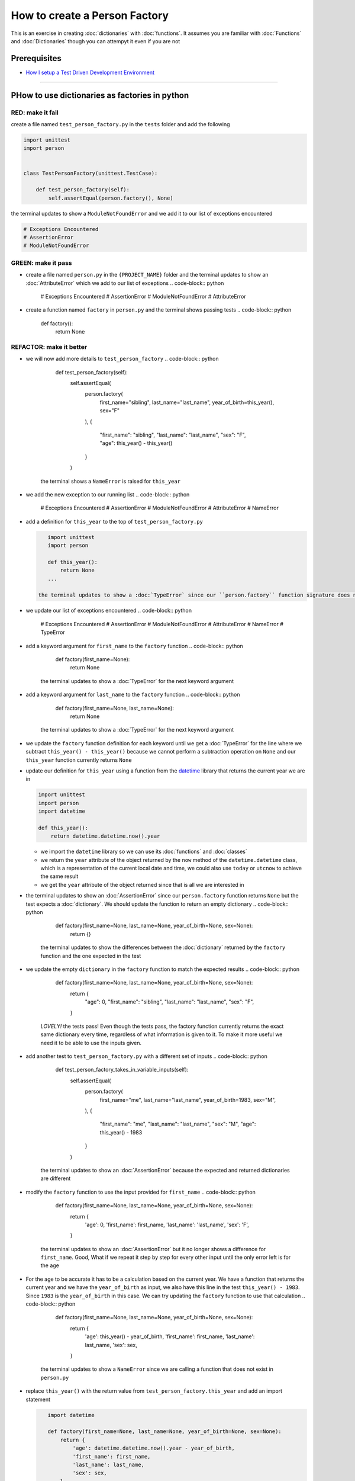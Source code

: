 How to create a Person Factory
==============

This is an exercise in creating :doc:`dictionaries` with :doc:`functions`. It assumes you are familiar with :doc:`Functions` and :doc:`Dictionaries` though you can attempyt it even if you are not

Prerequisites
-------------


* `How I setup a Test Driven Development Environment <./How I setup a Test Driven Development Environment.rst>`_

----

PHow to use dictionaries as factories in python
-----------------------------------------------

RED: make it fail
^^^^^^^^^^^^^^^^^

create a file named ``test_person_factory.py`` in the ``tests`` folder and add the following

.. code-block:: python

   import unittest
   import person


   class TestPersonFactory(unittest.TestCase):

       def test_person_factory(self):
           self.assertEqual(person.factory(), None)

the terminal updates to show a ``ModuleNotFoundError`` and we add it to our list of exceptions encountered

.. code-block:: python

   # Exceptions Encountered
   # AssertionError
   # ModuleNotFoundError

GREEN: make it pass
^^^^^^^^^^^^^^^^^^^


* create a file named ``person.py`` in the ``{PROJECT_NAME}`` folder and the terminal updates to show an :doc:`AttributeError` which we add to our list of exceptions
  .. code-block:: python

       # Exceptions Encountered
       # AssertionError
       # ModuleNotFoundError
       # AttributeError

* create a function named ``factory`` in ``person.py`` and the terminal shows passing tests
  .. code-block:: python

       def factory():
           return None

REFACTOR: make it better
^^^^^^^^^^^^^^^^^^^^^^^^


* we will now add more details to ``test_person_factory``
  .. code-block:: python

           def test_person_factory(self):
               self.assertEqual(
                   person.factory(
                       first_name="sibling",
                       last_name="last_name",
                       year_of_birth=this_year(),
                       sex="F"
                   ),
                   {
                       "first_name": "sibling",
                       "last_name": "last_name",
                       "sex": "F",
                       "age": this_year() - this_year()
                   }
               )
    the terminal shows a ``NameError`` is raised for ``this_year``
* we add the new exception to our running list
  .. code-block:: python

       # Exceptions Encountered
       # AssertionError
       # ModuleNotFoundError
       # AttributeError
       # NameError

*
  add a definition for ``this_year`` to the top of ``test_person_factory.py``

  .. code-block:: python

       import unittest
       import person

       def this_year():
           return None
       ...

    the terminal updates to show a :doc:`TypeError` since our ``person.factory`` function signature does not allow arguments to be passed to it.

* we update our list of exceptions encountered
  .. code-block:: python

       # Exceptions Encountered
       # AssertionError
       # ModuleNotFoundError
       # AttributeError
       # NameError
       # TypeError

* add a keyword argument for ``first_name`` to the ``factory`` function
  .. code-block:: python

       def factory(first_name=None):
           return None
    the terminal updates to show a :doc:`TypeError` for the next keyword argument
* add a keyword argument for ``last_name``  to the ``factory`` function
  .. code-block:: python

       def factory(first_name=None, last_name=None):
           return None
    the terminal updates to show a :doc:`TypeError` for the next keyword argument
* we update the ``factory`` function definition for each keyword until we get a :doc:`TypeError` for the line where we subtract ``this_year() - this_year()`` because we cannot perform a subtraction operation on ``None`` and our ``this_year`` function currently returns ``None``
*
  update our definition for ``this_year`` using a function from the `datetime <https://docs.python.org/3/library/datetime.html?highlight=datetime#module-datetime>`_ library that returns the current year we are in

  .. code-block:: python

       import unittest
       import person
       import datetime

       def this_year():
           return datetime.datetime.now().year


  * we import the ``datetime`` library so we can use its :doc:`functions` and :doc:`classes`
  * we return the ``year`` attribute of the object returned by the ``now`` method of the ``datetime.datetime`` class, which is a representation of the current local date and time, we could also use ``today`` or ``utcnow`` to achieve the same result
  * we get the ``year`` attribute of the object returned since that is all we are interested in

* the terminal updates to show an :doc:`AssertionError` since our ``person.factory`` function returns ``None`` but the test expects a :doc:`dictionary`. We should update the function to return an empty dictionary
  .. code-block:: python

       def factory(first_name=None, last_name=None, year_of_birth=None, sex=None):
           return {}
    the terminal updates to show the differences between the :doc:`dictionary` returned by the ``factory`` function and the one expected in the test
* we update the empty ``dictionary`` in the ``factory`` function to match the expected results
  .. code-block:: python

       def factory(first_name=None, last_name=None, year_of_birth=None, sex=None):
           return {
               "age": 0,
               "first_name": "sibling",
               "last_name": "last_name",
               "sex": "F",
           }
    *LOVELY!* the tests pass! Even though the tests pass, the factory function currently returns the exact same dictionary every time, regardless of what information is given to it. To make it more useful we need it to be able to use the inputs given.
* add another test to ``test_person_factory.py`` with a different set of inputs
  .. code-block:: python

           def test_person_factory_takes_in_variable_inputs(self):
               self.assertEqual(
                   person.factory(
                       first_name="me",
                       last_name="last_name",
                       year_of_birth=1983,
                       sex="M",
                   ),
                   {
                       "first_name": "me",
                       "last_name": "last_name",
                       "sex": "M",
                       "age": this_year() - 1983
                   }
               )
    the terminal updates to show an :doc:`AssertionError` because the expected and returned dictionaries are different
* modify the ``factory`` function to use the input provided for ``first_name``
  .. code-block:: python

       def factory(first_name=None, last_name=None, year_of_birth=None, sex=None):
           return {
               'age': 0,
               'first_name': first_name,
               'last_name': 'last_name',
               'sex': 'F',
           }
    the terminal updates to show an :doc:`AssertionError` but it no longer shows a difference for ``first_name``. Good, What if we repeat it step by step for every other input until the only error left is for the age
* For the age to be accurate it has to be a calculation based on the current year. We have a function that returns the current year and we have the ``year_of_birth`` as input, we also have this line in the test ``this_year() - 1983``. Since ``1983`` is the ``year_of_birth`` in this case. We can try updating the ``factory`` function to use that calculation
  .. code-block:: python

       def factory(first_name=None, last_name=None, year_of_birth=None, sex=None):
           return {
               'age': this_year() - year_of_birth,
               'first_name': first_name,
               'last_name': last_name,
               'sex': sex,
           }
    the terminal updates to show a ``NameError`` since we are calling a function that does not exist in ``person.py``
*
  replace ``this_year()`` with the return value from ``test_person_factory.this_year`` and add an import statement

  .. code-block:: python

       import datetime

       def factory(first_name=None, last_name=None, year_of_birth=None, sex=None):
           return {
               'age': datetime.datetime.now().year - year_of_birth,
               'first_name': first_name,
               'last_name': last_name,
               'sex': sex,
           }

    *HOORAY!* the terminal updates to show passing tests

* we will now add another test to ``test_person.py``, this time for default values
  .. code-block:: python

       def test_person_factory_with_default_keyword_arguments(self):
           self.assertEqual(
               person.factory(
                   first_name="child_a",
                   year_of_birth=2014,
                   sex="M",
               ),
               {
                   "first_name": "child_a",
                   "last_name": "last_name",
                   "sex": "M",
                   "age": this_year() - 2014
               }
           )
    the terminal updates to show an :doc:`AssertionError` since the value for ``last_name`` does not match the expected value
* since we now have 3 tests with the same value for ``last_name`` we could use that value as the default value in the absence of any other examples. modify the default value for ``last_name`` in the ``person.factory`` definition
  .. code-block:: python

       def factory(first_name=None, last_name="last_name", year_of_birth=None, sex=None):
    the terminal updates to show passing tests
* what if we try another default value, this time say for sex. add a test to ``test_person_factory_with_default_keyword_arguments``
  .. code-block:: python

           self.assertEqual(
               person.factory(
                   first_name="person",
                   year_of_birth=1900,
               ),
               {
                   "first_name": "person",
                   "last_name": "last_name",
                   "age": this_year() - 1900,
                   "sex": "M"
               }
           )
    the terminal updates to show an :doc:`AssertionError`
* since 3 out of our 4 persons created have ``M`` as their sex and 1 has ``F`` as their sex, we could set the majority as the default value to reduce the number of repetitions. modify the default value for the parameter in ``person.factory``
  .. code-block:: python

       def factory(first_name=None, last_name="last_name", year_of_birth=None, sex='M'):
    the terminal updates to show passing tests.
